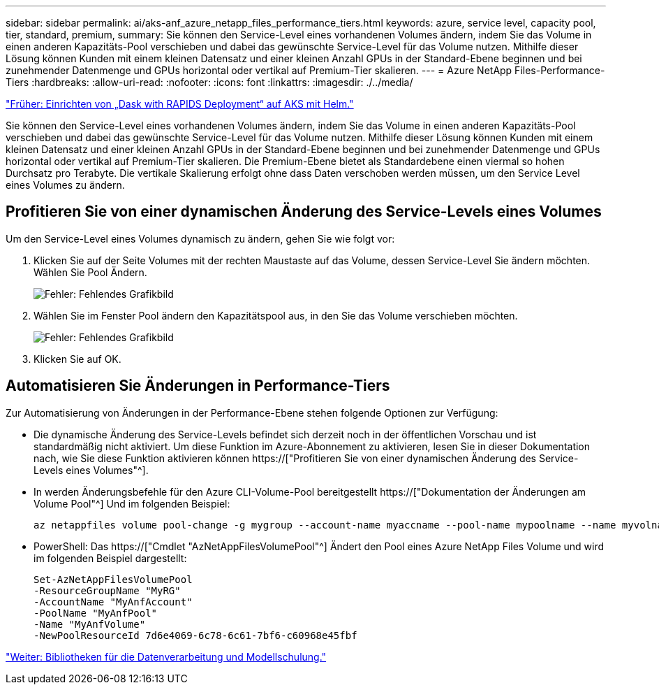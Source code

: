 ---
sidebar: sidebar 
permalink: ai/aks-anf_azure_netapp_files_performance_tiers.html 
keywords: azure, service level, capacity pool, tier, standard, premium, 
summary: Sie können den Service-Level eines vorhandenen Volumes ändern, indem Sie das Volume in einen anderen Kapazitäts-Pool verschieben und dabei das gewünschte Service-Level für das Volume nutzen. Mithilfe dieser Lösung können Kunden mit einem kleinen Datensatz und einer kleinen Anzahl GPUs in der Standard-Ebene beginnen und bei zunehmender Datenmenge und GPUs horizontal oder vertikal auf Premium-Tier skalieren. 
---
= Azure NetApp Files-Performance-Tiers
:hardbreaks:
:allow-uri-read: 
:nofooter: 
:icons: font
:linkattrs: 
:imagesdir: ./../media/


link:aks-anf_set_up_dask_with_rapids_deployment_on_aks_using_helm.html["Früher: Einrichten von „Dask with RAPIDS Deployment“ auf AKS mit Helm."]

[role="lead"]
Sie können den Service-Level eines vorhandenen Volumes ändern, indem Sie das Volume in einen anderen Kapazitäts-Pool verschieben und dabei das gewünschte Service-Level für das Volume nutzen. Mithilfe dieser Lösung können Kunden mit einem kleinen Datensatz und einer kleinen Anzahl GPUs in der Standard-Ebene beginnen und bei zunehmender Datenmenge und GPUs horizontal oder vertikal auf Premium-Tier skalieren. Die Premium-Ebene bietet als Standardebene einen viermal so hohen Durchsatz pro Terabyte. Die vertikale Skalierung erfolgt ohne dass Daten verschoben werden müssen, um den Service Level eines Volumes zu ändern.



== Profitieren Sie von einer dynamischen Änderung des Service-Levels eines Volumes

Um den Service-Level eines Volumes dynamisch zu ändern, gehen Sie wie folgt vor:

. Klicken Sie auf der Seite Volumes mit der rechten Maustaste auf das Volume, dessen Service-Level Sie ändern möchten. Wählen Sie Pool Ändern.
+
image:aks-anf_image10.png["Fehler: Fehlendes Grafikbild"]

. Wählen Sie im Fenster Pool ändern den Kapazitätspool aus, in den Sie das Volume verschieben möchten.
+
image:aks-anf_image11.png["Fehler: Fehlendes Grafikbild"]

. Klicken Sie auf OK.




== Automatisieren Sie Änderungen in Performance-Tiers

Zur Automatisierung von Änderungen in der Performance-Ebene stehen folgende Optionen zur Verfügung:

* Die dynamische Änderung des Service-Levels befindet sich derzeit noch in der öffentlichen Vorschau und ist standardmäßig nicht aktiviert. Um diese Funktion im Azure-Abonnement zu aktivieren, lesen Sie in dieser Dokumentation nach, wie Sie diese Funktion aktivieren können https://["Profitieren Sie von einer dynamischen Änderung des Service-Levels eines Volumes"^].
* In werden Änderungsbefehle für den Azure CLI-Volume-Pool bereitgestellt https://["Dokumentation der Änderungen am Volume Pool"^] Und im folgenden Beispiel:
+
....
az netappfiles volume pool-change -g mygroup --account-name myaccname --pool-name mypoolname --name myvolname --new-pool-resource-id mynewresourceid
....
* PowerShell: Das https://["Cmdlet "AzNetAppFilesVolumePool"^] Ändert den Pool eines Azure NetApp Files Volume und wird im folgenden Beispiel dargestellt:
+
....
Set-AzNetAppFilesVolumePool
-ResourceGroupName "MyRG"
-AccountName "MyAnfAccount"
-PoolName "MyAnfPool"
-Name "MyAnfVolume"
-NewPoolResourceId 7d6e4069-6c78-6c61-7bf6-c60968e45fbf
....


link:aks-anf_libraries_for_data_processing_and_model_training.html["Weiter: Bibliotheken für die Datenverarbeitung und Modellschulung."]
